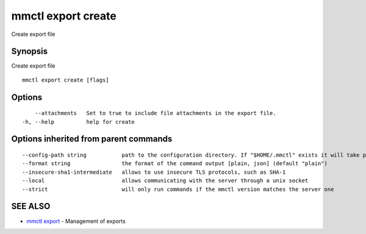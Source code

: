 .. _mmctl_export_create:

mmctl export create
-------------------

Create export file

Synopsis
~~~~~~~~


Create export file

::

  mmctl export create [flags]

Options
~~~~~~~

::

      --attachments   Set to true to include file attachments in the export file.
  -h, --help          help for create

Options inherited from parent commands
~~~~~~~~~~~~~~~~~~~~~~~~~~~~~~~~~~~~~~

::

      --config-path string           path to the configuration directory. If "$HOME/.mmctl" exists it will take precedence over the default value (default "$XDG_CONFIG_HOME")
      --format string                the format of the command output [plain, json] (default "plain")
      --insecure-sha1-intermediate   allows to use insecure TLS protocols, such as SHA-1
      --local                        allows communicating with the server through a unix socket
      --strict                       will only run commands if the mmctl version matches the server one

SEE ALSO
~~~~~~~~

* `mmctl export <mmctl_export.rst>`_ 	 - Management of exports

